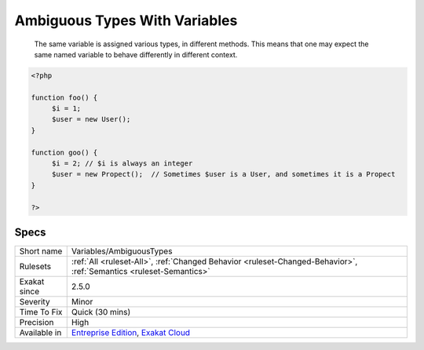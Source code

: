 .. _variables-ambiguoustypes:

.. _ambiguous-types-with-variables:

Ambiguous Types With Variables
++++++++++++++++++++++++++++++

  The same variable is assigned various types, in different methods. This means that one may expect the same named variable to behave differently in different context.

.. code-block:: php
   
   <?php
   
   function foo() {
   	$i = 1;
   	$user = new User();
   }
   
   function goo() {
   	$i = 2; // $i is always an integer
   	$user = new Propect();  // Sometimes $user is a User, and sometimes it is a Propect
   }
   
   ?>

Specs
_____

+--------------+-------------------------------------------------------------------------------------------------------------------------+
| Short name   | Variables/AmbiguousTypes                                                                                                |
+--------------+-------------------------------------------------------------------------------------------------------------------------+
| Rulesets     | :ref:`All <ruleset-All>`, :ref:`Changed Behavior <ruleset-Changed-Behavior>`, :ref:`Semantics <ruleset-Semantics>`      |
+--------------+-------------------------------------------------------------------------------------------------------------------------+
| Exakat since | 2.5.0                                                                                                                   |
+--------------+-------------------------------------------------------------------------------------------------------------------------+
| Severity     | Minor                                                                                                                   |
+--------------+-------------------------------------------------------------------------------------------------------------------------+
| Time To Fix  | Quick (30 mins)                                                                                                         |
+--------------+-------------------------------------------------------------------------------------------------------------------------+
| Precision    | High                                                                                                                    |
+--------------+-------------------------------------------------------------------------------------------------------------------------+
| Available in | `Entreprise Edition <https://www.exakat.io/entreprise-edition>`_, `Exakat Cloud <https://www.exakat.io/exakat-cloud/>`_ |
+--------------+-------------------------------------------------------------------------------------------------------------------------+



